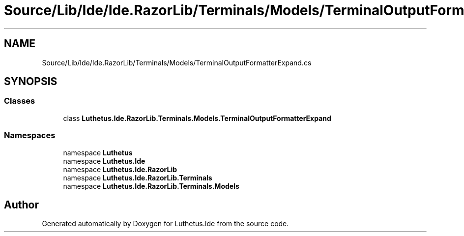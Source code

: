.TH "Source/Lib/Ide/Ide.RazorLib/Terminals/Models/TerminalOutputFormatterExpand.cs" 3 "Version 1.0.0" "Luthetus.Ide" \" -*- nroff -*-
.ad l
.nh
.SH NAME
Source/Lib/Ide/Ide.RazorLib/Terminals/Models/TerminalOutputFormatterExpand.cs
.SH SYNOPSIS
.br
.PP
.SS "Classes"

.in +1c
.ti -1c
.RI "class \fBLuthetus\&.Ide\&.RazorLib\&.Terminals\&.Models\&.TerminalOutputFormatterExpand\fP"
.br
.in -1c
.SS "Namespaces"

.in +1c
.ti -1c
.RI "namespace \fBLuthetus\fP"
.br
.ti -1c
.RI "namespace \fBLuthetus\&.Ide\fP"
.br
.ti -1c
.RI "namespace \fBLuthetus\&.Ide\&.RazorLib\fP"
.br
.ti -1c
.RI "namespace \fBLuthetus\&.Ide\&.RazorLib\&.Terminals\fP"
.br
.ti -1c
.RI "namespace \fBLuthetus\&.Ide\&.RazorLib\&.Terminals\&.Models\fP"
.br
.in -1c
.SH "Author"
.PP 
Generated automatically by Doxygen for Luthetus\&.Ide from the source code\&.
